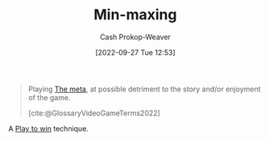 :PROPERTIES:
:ID:       7ecdf7fa-6b7e-43f9-8268-484b9007ea87
:ROAM_ALIASES: Powergaming
:ROAM_REFS: [cite:@Powergaming2022]
:LAST_MODIFIED: [2023-09-05 Tue 20:18]
:END:
#+title: Min-maxing
#+hugo_custom_front_matter: :slug "7ecdf7fa-6b7e-43f9-8268-484b9007ea87"
#+author: Cash Prokop-Weaver
#+date: [2022-09-27 Tue 12:53]
#+filetags: :concept:

#+begin_quote
Playing [[id:462b9154-2519-45e9-a4f5-35e7c32128c7][The meta]], at possible detriment to the story and/or enjoyment of the game.

[cite:@GlossaryVideoGameTerms2022]
#+end_quote

A [[id:4398317e-6aa1-4dd4-b2a5-6334256ca2cc][Play to win]] technique.

* Flashcards :noexport:
** Describe :fc:
:PROPERTIES:
:CREATED: [2022-11-22 Tue 10:51]
:FC_CREATED: 2022-11-22T18:53:08Z
:FC_TYPE:  double
:ID:       2f2d506d-94ad-4888-bcf1-e1751f675aba
:END:
:REVIEW_DATA:
| position | ease | box | interval | due                  |
|----------+------+-----+----------+----------------------|
| front    | 2.05 |   8 |   250.85 | 2024-05-02T11:29:00Z |
| back     | 2.95 |   7 |   427.90 | 2024-09-24T01:36:35Z |
:END:

[[id:7ecdf7fa-6b7e-43f9-8268-484b9007ea87][Min-maxing]]

*** Back
A [[id:4398317e-6aa1-4dd4-b2a5-6334256ca2cc][Play to win]] technique which focuses on effectiveness -- the [[id:462b9154-2519-45e9-a4f5-35e7c32128c7][Metagame]] -- over enjoyment, exploration, fun, etc.
*** Source
[cite:@Powergaming2022]
#+print_bibliography: